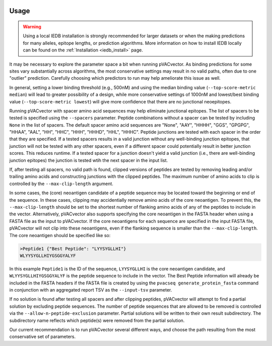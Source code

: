.. image:: ../images/pVACvector_logo_trans-bg_sm_v4b.png
    :align: right
    :alt: pVACvector logo

.. _pvacvector_run:

Usage
====================================

.. warning::
   Using a local IEDB installation is strongly recommended for larger datasets
   or when the making predictions for many alleles, epitope lengths, or
   prediction algorithms. More information on how to install IEDB locally can
   be found on the :ref:`Installation <iedb_install>` page.

It may be necessary to explore the parameter space a bit when running pVACvector.
As binding predictions for some sites vary substantially across algorithms, the
most conservative settings may result in no valid paths, often due to one
"outlier" prediction. Carefully choosing which predictors to run may help
ameliorate this issue as well.

In general, setting a lower binding threshold (e.g., 500nM) and using the median
binding value (``--top-score-metric median``) will lead to greater possibility
of a design, while more conservative settings of 1000nM and lowest/best binding
value (``--top-score-metric lowest``) will give more confidence that there are
no junctional neoepitopes.

Running pVACvector with spacer amino acid sequences may help eliminate junctional
epitopes. The list of spacers to be tested is specified using the ``--spacers``
parameter. Peptide combinations without a spacer can be tested by including
``None`` in the list of spacers. The default spacer amino acid sequences are
"None", "AAY", "HHHH", "GGS", "GPGPG", "HHAA", "AAL", "HH", "HHC", "HHH", "HHHD",
"HHL", "HHHC". Peptide junctions are tested with each spacer in the order that
they are specified. If a tested spacers results in a valid junction without any
well-binding junction epitopes, that junction will not be tested with any
other spacers, even if a different spacer could potentially result in better
junction scores. This reduces runtime. If a tested spacer for a junction doesn't
yield a valid junction (i.e., there are well-binding junction epitopes) the junction
is tested wtih the next spacer in the input list.

If, after testing all spacers, no valid path is found, clipped versions of
peptides are tested by removing leading and/or trailing amino acids and
constructing junctions with the clipped peptides. The maximum number of amino
acids to clip is controlled by the ``--max-clip-length`` argument.

In some cases, the (core) neoantigen candidate of a peptide sequence may be located
toward the beginning or end of the sequence. In these cases, clipping may
accidentially remove amino acids of the core neoantigen. To prevent this, the
``--max-clip-length`` should be set to the shortest number of flanking amino
acids of any of the peptides to include in the vector. Alternatively, pVACvector also
supports specifying the core neoantigen in the FASTA header when using a FASTA
file as the input to pVACvector. If the core neoantigens for each sequence are specified in the
input FASTA file, pVACvector will not clip into these neoantigens, even if the
flanking sequence is smaller than the ``--max-clip-length``. The core neoantigen should
be specified like so:

.. code-block:: none

    >Peptide1 {"Best Peptide": "LYYSYGLLHI"}
    WLYYSYGLLHIYGSGGYALYF

In this example ``Peptide1`` is the ID of the sequence, ``LYYSYGLLHI`` is
the core neoantigen candidate, and ``WLYYSYGLLHIYGSGGYALYF`` is the peptide
sequence to include in the vector. The Best Peptide information will already
be included in the FASTA headers if the FASTA file is created by using the ``pvacseq
generate_protein_fasta`` command in conjunction with an aggregated report TSV
as the ``--input-tsv`` parameter.

If no solution is found after testing all spacers and after clipping peptides, pVACvector
will attempt to find a partial solution by excluding peptide sequences. The
number of peptide sequences that are allowed to be removed is controlled via
the ``--allow-n-peptide-exclusion`` parameter. Partial solutions will be
written to their own result subdirectory. The subdirectory name reflects which
peptide(s) were removed from the partial solution.

Our current recommendation is to run pVACvector several different ways, and
choose the path resulting from the most conservative set of parameters.

.. program-output:: pvacvector run -h

.. .. argparse::
        :module: tools.pvacvector.run
        :func: define_parser
        :prog: pvacvector run
